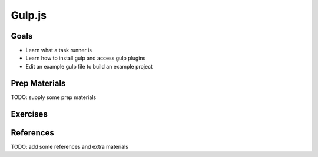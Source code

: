 Gulp.js
=======

Goals
-----

* Learn what a task runner is
* Learn how to install gulp and access gulp plugins
* Edit an example gulp file to build an example project

Prep Materials
--------------

TODO: supply some prep materials

Exercises
---------



References
----------

TODO: add some references and extra materials